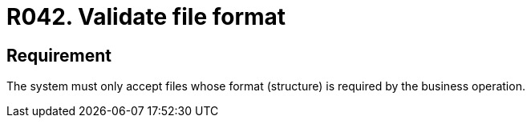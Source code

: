 :slug: rules/042/
:category: files
:description: This document details the security guidelines and requirements related to files management within the organization or company. Therefore, in this requirement it is recommended that every system validates the format of the files established by the business operation.
:keywords: System, Validate, File, Format, Security, Business
:rules: yes

= R042. Validate file format

== Requirement

The system must only accept files
whose format (structure) is required by the business operation.
